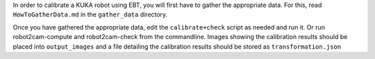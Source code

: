 In order to calibrate a KUKA robot using EBT, you will first have to
gather the appropriate data. For this, read ``HowToGatherData.md`` in
the ``gather_data`` directory.

Once you have gathered the appropriate data, edit the
``calibrate+check`` script as needed and run it. Or run
robot2cam-compute and robot2cam-check from the commandline. Images
showing the calibration results should be placed into ``output_images``
and a file detailing the calibration results should be stored as
``transformation.json``
